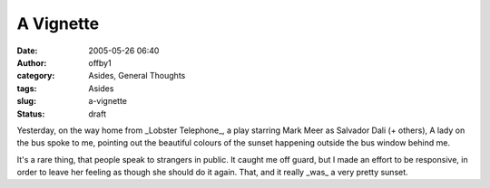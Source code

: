 A Vignette
##########
:date: 2005-05-26 06:40
:author: offby1
:category: Asides, General Thoughts
:tags: Asides
:slug: a-vignette
:status: draft

Yesterday, on the way home from \_Lobster Telephone\_, a play starring
Mark Meer as Salvador Dali (+ others), A lady on the bus spoke to me,
pointing out the beautiful colours of the sunset happening outside the
bus window behind me.

It's a rare thing, that people speak to strangers in public. It caught
me off guard, but I made an effort to be responsive, in order to leave
her feeling as though she should do it again. That, and it really
\_was\_ a very pretty sunset.
